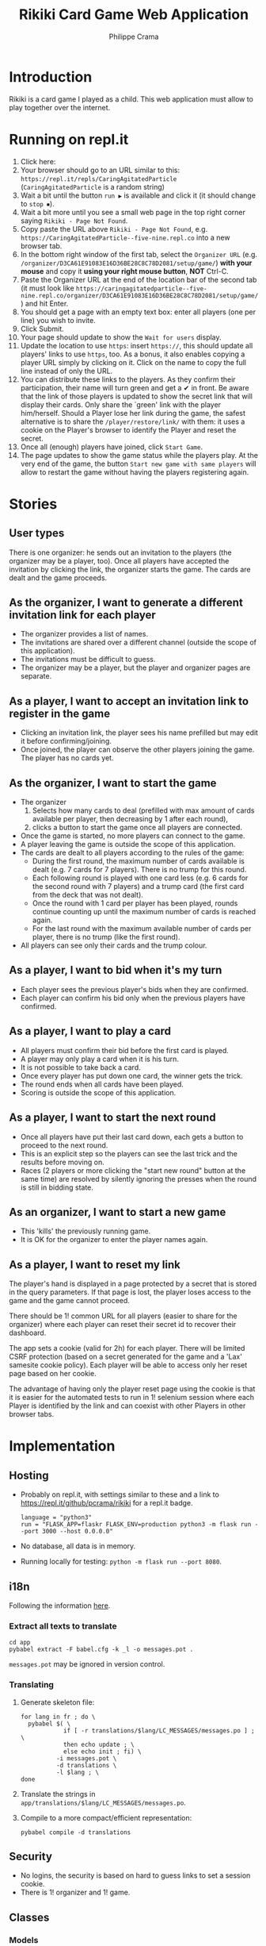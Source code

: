 #+TITLE: Rikiki Card Game Web Application
#+AUTHOR: Philippe Crama

* Introduction
Rikiki is a card game I played as a child.  This web application must allow to
play together over the internet.

* Running on repl.it

1. Click here: [[https://repl.it/github/pcrama/rikiki][https://repl.it/badge/github/pcrama/rikiki.svg]]
2. Your browser should go to an URL similar to this:
   ~https://repl.it/repls/CaringAgitatedParticle~ (~CaringAgitatedParticle~ is
   a random string)
3. Wait a bit until the button ~run ▶~ is available and click it (it should change to ~stop ⏹~).
4. Wait a bit more until you see a small web page in the top right corner saying ~Rikiki - Page Not Found~.
5. Copy paste the URL above ~Rikiki - Page Not Found~, e.g. ~https://CaringAgitatedParticle--five-nine.repl.co~ into a new browser tab.
6. In the bottom right window of the first tab, select the ~Organizer URL~ (e.g. ~/organizer/D3CA61E91083E16D36BE28C8C78D2081/setup/game/~) *with your mouse* and copy it *using your right mouse button*, *NOT* Ctrl-C.
7. Paste the Organizer URL at the end of the location bar of the second tab (it must look like ~https://caringagitatedparticle--five-nine.repl.co/organizer/D3CA61E91083E16D36BE28C8C78D2081/setup/game/~) and hit Enter.
8. You should get a page with an empty text box: enter all players (one per line) you wish to invite.
9. Click Submit.
10. Your page should update to show the ~Wait for users~ display.
11. Update the location to use ~https~: insert ~https://~, this should update all players' links to use ~https~, too.  As a bonus, it also enables copying a player URL simply by clicking on it.  Click on the name to copy the full line instead of only the URL.
12. You can distribute these links to the players.  As they confirm their participation, their name will turn green and get a ✔ in front.  Be aware that the link of those players is updated to show the secret link that will display their cards.  Only share the `green' link with the player him/herself.  Should a Player lose her link during the game, the safest alternative is to share the ~/player/restore/link/~ with them: it uses a cookie on the Player's browser to identify the Player and reset the secret.
13. Once all (enough) players have joined, click ~Start Game~.
14. The page updates to show the game status while the players play.  At the very end of the game, the button ~Start new game with same players~ will allow to restart the game without having the players registering again.

* Stories
** User types
There is one organizer: he sends out an invitation to the players (the
organizer may be a player, too).  Once all players have accepted the
invitation by clicking the link, the organizer starts the game.  The cards are
dealt and the game proceeds.

** As the organizer, I want to generate a different invitation link for each player
- The organizer provides a list of names.
- The invitations are shared over a different channel (outside the
  scope of this application).
- The invitations must be difficult to guess.
- The organizer may be a player, but the player and organizer pages are
  separate.

** As a player, I want to accept an invitation link to register in the game
- Clicking an invitation link, the player sees his name prefilled but
  may edit it before confirming/joining.
- Once joined, the player can observe the other players joining the
  game.  The player has no cards yet.

** As the organizer, I want to start the game
- The organizer
  1. Selects how many cards to deal (prefilled with max amount of
     cards available per player, then decreasing by 1 after each
     round),
  2. clicks a button to start the game once all players are
     connected.
- Once the game is started, no more players can connect to the game.
- A player leaving the game is outside the scope of this application.
- The cards are dealt to all players according to the rules of the
  game:
  - During the first round, the maximum number of cards available is
    dealt (e.g. 7 cards for 7 players).  There is no trump for this
    round.
  - Each following round is played with one card less (e.g. 6 cards
    for the second round with 7 players) and a trump card (the first
    card from the deck that was not dealt).
  - Once the round with 1 card per player has been played, rounds
    continue counting up until the maximum number of cards is reached
    again.
  - For the last round with the maximum available number of cards per
    player, there is no trump (like the first round).
- All players can see only their cards and the trump colour.

** As a player, I want to bid when it's my turn
- Each player sees the previous player's bids when they are confirmed.
- Each player can confirm his bid only when the previous players have
  confirmed.

** As a player, I want to play a card
- All players must confirm their bid before the first card is played.
- A player may only play a card when it is his turn.
- It is not possible to take back a card.
- Once every player has put down one card, the winner gets the trick.
- The round ends when all cards have been played.
- Scoring is outside the scope of this application.

** As a player, I want to start the next round
- Once all players have put their last card down, each gets a button
  to proceed to the next round.
- This is an explicit step so the players can see the last trick and
  the results before moving on.
- Races (2 players or more clicking the "start new round" button at
  the same time) are resolved by silently ignoring the presses when
  the round is still in bidding state.

** As an organizer, I want to start a new game
- This 'kills' the previously running game.
- It is OK for the organizer to enter the player names again.

** As a player, I want to reset my link
The player's hand is displayed in a page protected by a secret that is
stored in the query parameters.  If that page is lost, the player
loses access to the game and the game cannot proceed.

There should be 1! common URL for all players (easier to share for the
organizer) where each player can reset their secret id to recover
their dashboard.

The app sets a cookie (valid for 2h) for each player.  There will be
limited CSRF protection (based on a secret generated for the game and
a 'Lax' samesite cookie policy).  Each player will be able to access
only her reset page based on her cookie.

The advantage of having only the player reset page using the cookie is
that it is easier for the automated tests to run in 1! selenium
session where each Player is identified by the link and can coexist
with other Players in other browser tabs.

* Implementation
** Hosting
- Probably on repl.it, with settings similar to these and a link to
  https://repl.it/github/pcrama/rikiki for a repl.it badge.
  #+BEGIN_EXAMPLE
    language = "python3"
    run = "FLASK_APP=flaskr FLASK_ENV=production python3 -m flask run --port 3000 --host 0.0.0.0"
  #+END_EXAMPLE
- No database, all data is in memory.
- Running locally for testing: ~python -m flask run --port 8080~.

** i18n
Following the information [[https://blog.miguelgrinberg.com/post/the-flask-mega-tutorial-part-xiii-i18n-and-l10n][here]].
*** Extract all texts to translate
#+BEGIN_SRC shell :exports code
  cd app
  pybabel extract -F babel.cfg -k _l -o messages.pot .
#+END_SRC

~messages.pot~ may be ignored in version control.
*** Translating
1. Generate skeleton file:
   #+BEGIN_SRC shell :exports code
     for lang in fr ; do \
       pybabel $( \
                 if [ -r translations/$lang/LC_MESSAGES/messages.po ] ; \
                 then echo update ; \
                 else echo init ; fi) \
               -i messages.pot \
               -d translations \
               -l $lang ; \
     done
   #+END_SRC
2. Translate the strings in
   ~app/translations/$lang/LC_MESSAGES/messages.po~.
3. Compile to a more compact/efficient representation:
   #+BEGIN_SRC shell :exports code
     pybabel compile -d translations
   #+END_SRC

** Security
- No logins, the security is based on hard to guess links to set a
  session cookie.
- There is 1! organizer and 1! game.
** Classes
*** Models
**** Game
The Game is responsible for
- handling the confirming of the players,
- sequencing the Rounds: in Rikiki, the number of cards
  dealt is reduced by 1 at each step.

#+BEGIN_SRC plantuml :file doc/models_game_sequence_diagram.png
  actor Organizer as O
  actor "P 1" as A1
  actor "P 2" as A2
  actor "P 3" as A3
  actor "P 4" as A4
  actor "P 5" as A5
  participant Game as G
  participant "Player1" as P1
  participant "Player2" as P2
  participant "Player3" as P3
  participant "Player4" as P4
  participant "Player5" as P5
  participant "Round 1" as R1
  participant "Round 2" as R2
  G --> P1 : _~_init~_~_
  G --> P2 : _~_init~_~_
  A1 --> P1 : confirm
  A2 --> P2 : confirm
  A4 --> P4 : confirm
  A5 --> P5 : confirm
  O --> G : start_game
  G --> R1 : _~_init~_~_([P1, P2, P4, P5], 13)
  ... play one Round with 13 cards ...
  R1 --> G : round_finished  
  G --> R2 : _~_init~_~_([P1, P2, P4, P5], 12)
  ... play one Round with 12 cards ...
  R2 --> G : round_finished  
#+END_SRC

#+RESULTS:
[[file:doc/models_game_sequence_diagram.png]]

#+BEGIN_SRC plantuml :file doc/models_game_state_diagram.png
  hide empty description
  left to right direction
  [*] --> confirming : _~_init~_~_
  confirming --> playing : start_game
  playing --> paused_between_rounds : round_finished
  paused_between_rounds --> playing : start_next_round, number of cards\ncounts down to 1 then up again
  paused_between_rounds -> done : start_next_round when card\ncount is back to max
  done --> confirming : restart_with_same_players
  done --> [*]
#+END_SRC

#+RESULTS:
[[file:doc/models_game_state_diagram.png]]

The ~done~ → ~confirming~ transition is a convenience method: it
allows the organizer to restart the game without having to distribute
links to all Players again.  The ~restart_with_same_players~ method
shuffles the players.

**** Player
#+BEGIN_SRC plantuml :file doc/models_player_state_diagram.png
  left to right direction
  hide empty description
  state "not is_confirmed" as unconfirmed
  [*] --> unconfirmed : _~_init~_~_
  unconfirmed --> is_confirmed : confirm
  is_confirmed : name
  is_confirmed --> has_cards : accept_cards
  has_cards : cards
  has_cards : round
  has_cards --> has_bid : place_bid
  has_bid : bid
  has_bid --> has_bid : play_card
  has_bid --> has_cards : accept_cards\nwhen no cards\nleft
#+END_SRC

#+RESULTS:
[[file:doc/models_player_state_diagram.png]]

**** Round
A round is part of a game: in a round
1. Each player receives their cards,
2. Each player places their bid,
3. The players play their cards when it is their turn until no cards
   are left.

#+BEGIN_SRC plantuml :file doc/models_player_round_sequence_diagram.png
  actor Organizer as O
  actor "P 1" as A1
  actor "P 2" as A2
  participant "Player1" as P1
  participant "Player2" as P2
  participant Game as G
  participant Round as R
  G --> R : _~_init~_~_
  R --> P1 : accept_cards
  R --> P2 : accept_cards
  A1 --> P1 : place_bid
  P1 --> R : place_bid
  A2 --> P2 : place_bid
  P2 --> R : place_bid
  A1 --> P1 : play_card
  P1 --> R : play_card
  A2 --> P2 : play_card
  P2 --> R : play_card
  R --> P1 : add_trick
  R --> G : round_finished  
#+END_SRC

#+RESULTS:
[[file:doc/models_player_round_sequence_diagram.png]]

The ~Round~ only maintains the cards on the table of the current trick.

#+BEGIN_SRC plantuml :file doc/models_round_state_diagram.png
  hide empty description
  left to right direction
  [*] --> bidding : _~_init~_~_ with  //n//\nconfirmed players,\n//c// cards per player
  bidding --> bidding : //n - 1// times\nplace_bid
  bidding --> playing : //n//th time\nplace_bid
  playing --> playing : play_card\nno other\nmatch
  playing --> between_tricks : play_card\nall players\nhave same\ncard_count//>0//
  between_tricks --> playing : play_card,\nreset\ncurrent_trick
  playing --> done : play_card\nall players\nhave 0\ncards left
  done --> [*]
#+END_SRC

#+RESULTS:
[[file:doc/models_round_state_diagram.png]]

The ~between_tricks~ state allows Players to see which card the last
Player put on the table when the trick ended.

*** Controllers
**** Organizer
***** Set up a new game
***** Start the game
**** Player
***** Confirm the invitation
***** Place a bid
***** Play a card

* Credits
Card images by Adrian Kennard, aka, RevK Blog www.me.uk Twit
@TheRealRevK, downloaded from Wikipedia.

License
#+BEGIN_QUOTE
  I, the copyright holder of this work, hereby publish it under the
  following license: Creative Commons CC-Zero

  This file is made available under the Creative Commons CC0 1.0
  Universal Public Domain Dedication.  The person who associated a
  work with this deed has dedicated the work to the public domain by
  waiving all of their rights to the work worldwide under copyright
  law, including all related and neighboring rights, to the extent
  allowed by law. You can copy, modify, distribute and perform the
  work, even for commercial purposes, all without asking permission.
#+END_QUOTE
